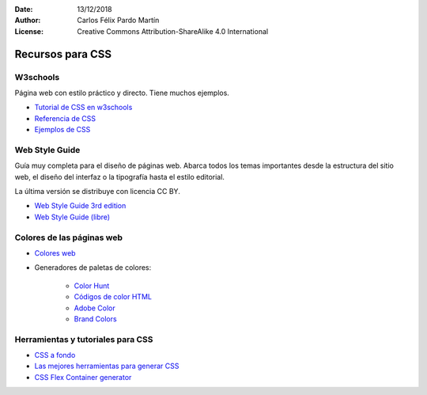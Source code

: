 ﻿:Date: 13/12/2018
:Author: Carlos Félix Pardo Martín
:License: Creative Commons Attribution-ShareAlike 4.0 International


.. _css-recursos:

Recursos para CSS
=================

W3schools
---------
Página web con estilo práctico y directo. Tiene muchos ejemplos.

* `Tutorial de CSS en w3schools <https://www.w3schools.com/css/default.asp>`_
* `Referencia de CSS <https://www.w3schools.com/cssref/default.asp>`_
* `Ejemplos de CSS <https://www.w3schools.com/css/css_examples.asp>`_


Web Style Guide
---------------
Guía muy completa para el diseño de páginas web.
Abarca todos los temas importantes desde la estructura del sitio web,
el diseño del interfaz o la tipografía hasta el estilo editorial.

La última versión se distribuye con licencia CC BY.

* `Web Style Guide 3rd edition
  <https://webstyleguide.com/wsg3/index.html>`_
* `Web Style Guide (libre) <https://webstyleguide.com/>`_



Colores de las páginas web
--------------------------
* `Colores web <https://es.wikipedia.org/wiki/Colores_web>`__

* Generadores de paletas de colores:

   * `Color Hunt <https://colorhunt.co/>`__
   * `Códigos de color HTML <https://htmlcolorcodes.com/es/selector-de-color/>`__
   * `Adobe Color <https://color.adobe.com/es/create/color-wheel>`__
   * `Brand Colors <https://brandcolors.net/>`__


Herramientas y tutoriales para CSS
----------------------------------

* `CSS a fondo <https://desarrolloweb.com/css/>`_
* `Las mejores herramientas para generar CSS
  <https://desarrolloweb.com/de_interes/mejores-herramientas-css-3126.html>`_

* `CSS Flex Container generator <https://cssflex-generator.netlify.app/>`__

